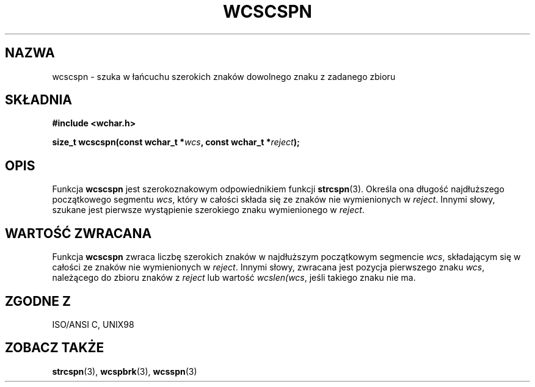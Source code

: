 .\" 2002 PTM Przemek Borys <pborys@dione.ids.pl>
.\" Copyright (c) Bruno Haible <haible@clisp.cons.org>
.\"
.\" This is free documentation; you can redistribute it and/or
.\" modify it under the terms of the GNU General Public License as
.\" published by the Free Software Foundation; either version 2 of
.\" the License, or (at your option) any later version.
.\"
.\" References consulted:
.\"   GNU glibc-2 source code and manual
.\"   Dinkumware C library reference http://www.dinkumware.com/
.\"   OpenGroup's Single Unix specification http://www.UNIX-systems.org/online.html
.\"   ISO/IEC 9899:1999
.\"
.TH WCSCSPN 3  1999-07-25 "GNU" "Podręcznik programisty Linuksa"
.SH NAZWA
wcscspn \- szuka w łańcuchu szerokich znaków dowolnego znaku z zadanego
zbioru
.SH SKŁADNIA
.nf
.B #include <wchar.h>
.sp
.BI "size_t wcscspn(const wchar_t *" wcs ", const wchar_t *" reject );
.fi
.SH OPIS
Funkcja \fBwcscspn\fP jest szerokoznakowym odpowiednikiem funkcji
\fBstrcspn\fP(3). Określa ona długość najdłuższego początkowego segmentu
\fIwcs\fP, który w całości składa się ze znaków nie wymienionych w
\fIreject\fP. Innymi słowy, szukane jest pierwsze wystąpienie szerokiego
znaku wymienionego w \fIreject\fP.
.SH "WARTOŚĆ ZWRACANA"
Funkcja \fBwcscspn\fP zwraca liczbę szerokich znaków w najdłuższym
początkowym segmencie \fIwcs\fP, składającym się w całości ze znaków nie
wymienionych w \fIreject\fP. Innymi słowy, zwracana jest pozycja pierwszego 
znaku \fIwcs\fP, należącego do zbioru znaków z \fIreject\fP lub wartość
\fIwcslen(wcs\fP, jeśli takiego znaku nie ma.
.SH "ZGODNE Z"
ISO/ANSI C, UNIX98
.SH "ZOBACZ TAKŻE"
.BR strcspn (3),
.BR wcspbrk (3),
.BR wcsspn (3)
